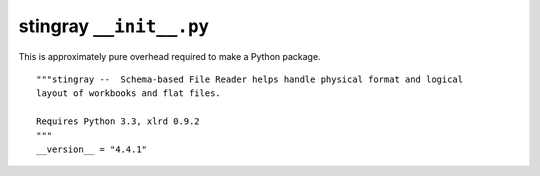 ..    #!/usr/bin/env python3

..  _`stingray_init`:

#########################
stingray ``__init__.py``
#########################

This is approximately pure overhead required to make a Python package.

..  py:module:: __init__

::

    """stingray --  Schema-based File Reader helps handle physical format and logical 
    layout of workbooks and flat files.
    
    Requires Python 3.3, xlrd 0.9.2
    """
    __version__ = "4.4.1"
